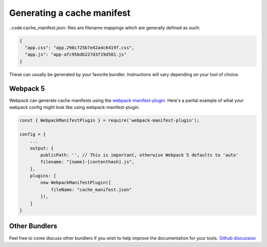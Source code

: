 Generating a cache manifest
===========================

..code:cache_manifest.json: files are filename mappings which are generally defined as such:

.. code-block:: json

 {
   "app.css": "app.298c725b7e42a4c6419f.css",
   "app.js": "app-afc95bdb227d3f19d501.js"
 }


These can usually be generated by your favorite bundler. Instructions will vary depending on your tool of choice.



Webpack 5
---------

Webpack can generate cache manifests using the `webpack-manifest-plugin <https://www.npmjs.com/package/webpack-manifest-plugin>`_.
Here's a partial example of what your webpack config might look like using webpack-manifest-plugin.

.. code-block:: js

    const { WebpackManifestPlugin } = require('webpack-manifest-plugin');

    config = {
        ...
        output: {
            publicPath: '', // This is important, otherwise Webpack 5 defaults to 'auto'
            filename: "[name]-[contenthash].js",
        },
        plugins: [
            new WebpackManifestPlugin({
                fileName: "cache_manifest.json"
            }),
        ]
    }


Other Bundlers
--------------

Feel free to come discuss other bundlers if you wish to help improve the documentation for your tools.
`Github discussion <https://github.com/maxdup/flask-static-digest/issues/1>`_
